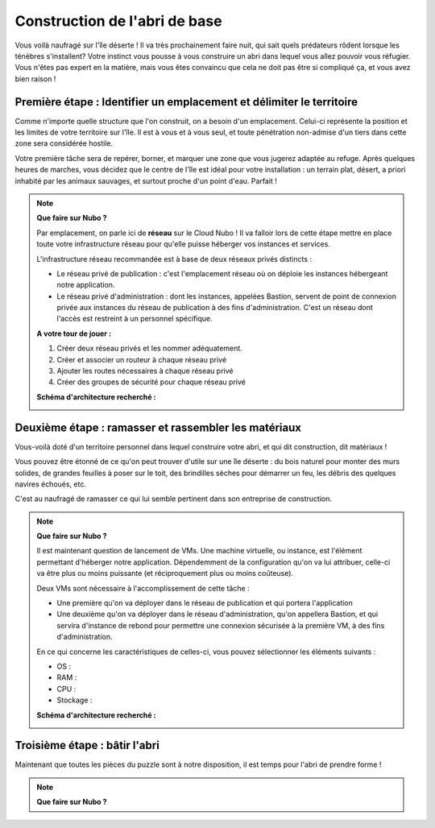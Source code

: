 Construction de l'abri de base
===================================



Vous voilà naufragé sur l'île déserte ! Il va très  prochainement faire nuit, qui sait quels prédateurs rôdent lorsque les ténèbres s'installent? 
Votre instinct vous pousse à vous construire un abri dans lequel vous allez pouvoir vous réfugier. Vous n'êtes pas expert en la matière, mais vous êtes convaincu que cela ne doit pas être si compliqué ça, et vous avez bien raison !

Première étape : Identifier un emplacement et délimiter le territoire
------------
Comme n'importe quelle structure que l'on construit, on a besoin d'un emplacement. Celui-ci représente la position et les limites de votre territoire sur l'île. Il est à vous et à vous seul, et toute pénétration non-admise d'un tiers dans cette zone sera considérée hostile.

Votre première tâche sera de repérer, borner, et marquer une zone que vous jugerez adaptée au refuge.
Après quelques heures de marches, vous décidez que le centre de l'île est idéal pour votre installation : un terrain plat, désert, a priori inhabité par les animaux sauvages, et surtout proche d'un point d'eau. Parfait !


.. figure:: _static/territory.jpeg
  :width: 400
  :align: center
  :alt: Tracer les limites de son territoire


.. note:: 
    **Que faire sur Nubo ?**
    
    Par emplacement, on parle ici de **réseau** sur le Cloud Nubo ! Il va falloir lors de cette étape mettre en place toute votre infrastructure réseau pour qu'elle puisse héberger vos instances et services.
    
    L'infrastructure réseau recommandée est à base de deux réseaux privés distincts : 

    * Le réseau privé de publication : c'est l'emplacement réseau où on déploie les instances hébergeant notre application.
    * Le réseau privé d'administration : dont les instances, appelées Bastion, servent de point de connexion privée aux instances du réseau de publication à des fins d'administration. C'est un réseau dont l'accès est restreint à un personnel spécifique.

    **A votre tour de jouer :**

    #. Créer deux réseau privés et les nommer adéquatement.

    #. Créer et associer un routeur à chaque réseau privé

    #. Ajouter les routes nécessaires à chaque réseau privé
    
    #. Créer des groupes de sécurité pour chaque réseau privé

    **Schéma d'architecture recherché :**

    .. image:: _static/quete_socle/s_e1.png
        :width: 600
        :align: center

.. collapse:: Par ici la solution...

    **1. Création des réseaux :**

    Pour créer un réseau interne au projet : 

    #. Aller dans le sous-menu Réseaux 
    #. Cliquer sur Créer un réseau 
    #. Saisir le nom d’un réseau et cliquer sur Suivant 
 
    .. image:: _static/quete_socle/1.png
        :width: 700
        :align: center

 
    Dans l’onglet sous-réseau : 

    #. Saisir Nom du sous-réseau
    #. Saisir Un réseau IP interne
    #. Dans Adresse IP de la passerelle : Laisser vide (par défaut)
    #. Désactiver la passerelle : Ne pas cocher (pour le réseau d’admin, on cochera cette case ultérieurement, après avoir créé le vrouter d’admin, sinon, il n’est pas possible de créer un routeur sur le réseau).
    #. Cliquer sur Suivant
    
    .. image:: _static/quete_socle/2.png
        :width: 700
        :align: center


    Dans l’onglet Détails de sous-réseau :

    #. Laisser les champs vides
    #. Cliquer sur Créer

    .. image:: _static/quete_socle/3.png
        :width: 700
        :align: center


    **2. Création des routeurs associés aux réseaux**

    #. Aller dans le menu Routeurs
    #. Donner un nom au routeur
    #. Pour le routeur associé au réseau FIP_PUBLICATION_xxx, sélectionner comme interface externe le réseau de FIP PUBLICATION
    #. Pour le routeur associé au réseau FIP_ADMINISTRATION_xxx, sélectionner comme interface externe le réseau de FIP ADMINISTRATION
    #. Cliquer sur Créer un routeur
    
    .. image:: _static/quete_socle/4.png
        :width: 700
        :align: center

    Sélectionner chacun des routeurs créés précédemment afin de leur ajouter une interface interne:

    #. Cliquer sur le sous-menu Interfaces
    #. Cliquer sur Ajouter une interface
    #. Sélectionner le réseau interne
    #. Laisser le champ Adresse IP Passerelle vide. Par défaut, l’adresse IP sera la .1 du réseau interne sélectionné
    #. Cliquer sur Envoyer

    .. image:: _static/quete_socle/5.png
        :width: 700
        :align: center

    Il est temps de créer les routes nécessaires sur le réseau d'ADMIN interne :

    #. Dans le menu Réseaux, Sélectionner le réseau interne d’admin créé précédemment
    #. Sélectionner l’onglet Sous-réseaux
    #. Cliquer sur Editer le sous-réseau
    #. Cocher la case Désactiver la passerelle, afin de supprimer la passerelle par défaut sur ce réseau
    #. Puis sélectionner l’onglet Détails du sous-reseau

    .. image:: _static/quete_socle/6.png
        :width: 700
        :align: center

    On constate qu’un range d’adresses a été provisionné pour DHCP.
    
    .. image:: _static/quete_socle/7.png
        :width: 700
        :align: center

    #. Saisir les routes statiques nécessaires dans le paragraphe Routes d’hôtes :
        * Route 1 : Vers le réseau de FIP_ADMIN_XXX, via le routeur admin
        * Route 2 : Vers l’adresse IP du dépôt logicial, via le routeur admin
        * Route 3 : Vers l’API Openstack, via le routeur admin
    #.  Puis cliquer sur enregistrer

    .. note::
        Les routes à renseigner sont documentées dans nos squelettes de déploiement en fonction du bénéficiaire et de la plateforme cible :
        
        - Au format terraform : os-infra-network
        - Au format ansible : os-infra-network




Deuxième étape : ramasser et rassembler les matériaux 
------------

Vous-voilà doté d'un territoire personnel dans lequel construire votre abri, et qui dit construction, dit matériaux !

Vous pouvez être étonné de ce qu'on peut trouver d'utile sur une île déserte : du bois naturel pour monter des murs solides, de grandes feuilles à poser sur le toit, des brindilles sèches pour démarrer un feu, les débris des quelques navires échoués, etc.

C'est au naufragé de ramasser ce qui lui semble pertinent dans son entreprise de construction.

.. Note::
    **Que faire sur Nubo ?**

    Il est maintenant question de lancement de VMs. Une machine virtuelle, ou instance, est l'élément permettant d'héberger notre application. Dépendemment de la configuration qu'on va lui attribuer, celle-ci va être plus ou moins puissante (et réciproquement plus ou moins coûteuse). 

    Deux VMs sont nécessaire à l'accomplissement de cette tâche :

    * Une première qu'on va déployer dans le réseau de publication et qui portera l'application
    * Une deuxième qu'on va déployer dans le réseau d'administration, qu'on appellera Bastion, et qui servira d'instance de rebond pour permettre une connexion sécurisée à la première VM, à des fins d'administration.

    En ce qui concerne les caractéristiques de celles-ci, vous pouvez sélectionner les éléments suivants : 
   
    * OS : 
    * RAM : 
    * CPU :
    * Stockage : 

    **Schéma d'architecture recherché :**

    .. image:: _static/quete_socle/s_e2.png
        :width: 600
        :align: center

.. collapse:: Par ici la solution...

    1. Utiliser le menu Compute, puis dans le sous menu Instances, cliquer sur Lancer une instance puis donner un nom à l’instance. 
    
    .. image:: _static/quete_socle/8.png
        :width: 700
    
    2. Dans le menu Source, sélectionner l'OS :

    .. image:: _static/quete_socle/9.png
        :width: 700

    3. Dans le menu Gabarit : sélectionner le gabarit recommandé (RAM =, CPU =, Stockage =)

    .. image:: _static/quete_socle/10.png
        :width: 700

    4. Dans le menu Réseaux : sélectionner 2 réseaux internes (administration et publication) pour la VM de publication, ou uniquement le sous réseau Administration pour la VM de type Bastion.

    .. image:: _static/quete_socle/11.png
        :width: 700

    5. Dans Port Réseaux : laisser par défaut

    .. image:: _static/quete_socle/12.png
        :width: 700

    6. Dans Groupes de sécurité : Sélectionner les groupes de sécurité souhaités (Le groupe défaut n’autorise que les flux sortants) 
    
    .. image:: _static/quete_socle/13.png
        :width: 700

    7. Dans Paire de clés : Sélectionner une paire de clés

    .. image:: _static/quete_socle/14.png
        :width: 700

    8. Cliquer sur Lancer Instance (le reste des menus est facultatif (Configuration, Groupes de serveurs, Scheduler Hints, Métadonnées)).


Troisième étape : bâtir l'abri 
------------

Maintenant que toutes les pièces du puzzle sont à notre disposition, il est temps pour l'abri de prendre forme !

.. Note::
    **Que faire sur Nubo ?**
